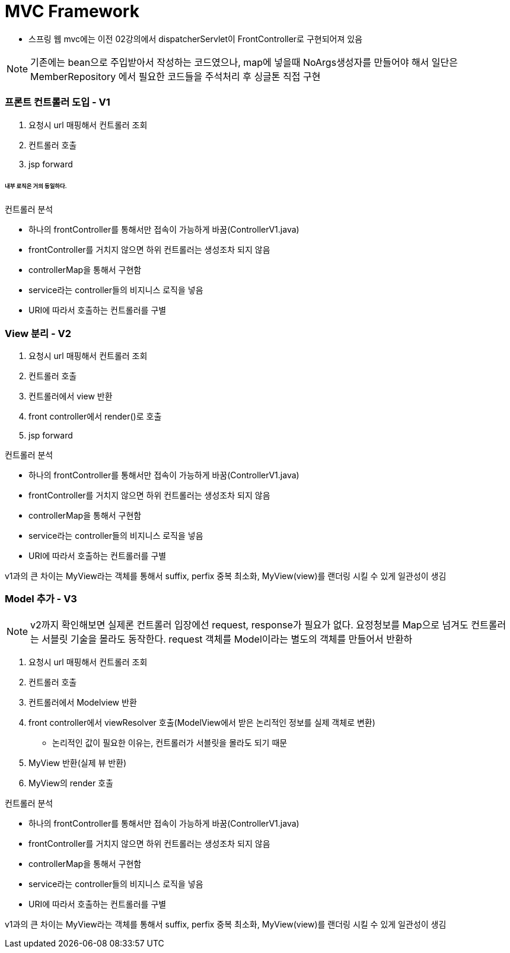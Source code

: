 # MVC Framework

* 스프링 웹 mvc에는 이전 02강의에서 dispatcherServlet이 FrontController로 구현되어져 있음

NOTE: 기존에는 bean으로 주입받아서 작성하는 코드였으나, map에 넣을때 NoArgs생성자를 만들어야 해서 일단은 MemberRepository 에서 필요한 코드들을 주석처리 후 싱글톤 직접 구현


### 프론트 컨트롤러 도입 - V1


1. 요청시 url 매핑해서 컨트롤러 조회
2. 컨트롤러 호출
3. jsp forward

###### 내부 로직은 거의 동일하다.

컨트롤러 분석

* 하나의 frontController를 통해서만 접속이 가능하게 바꿈(ControllerV1.java)
* frontController를 거치지 않으면 하위 컨트롤러는 생성조차 되지 않음
* controllerMap을 통해서 구현함
* service라는 controller들의 비지니스 로직을 넣음
* URI에 따라서 호출하는 컨트롤러를 구별


### View 분리 - V2

1. 요청시 url 매핑해서 컨트롤러 조회
2. 컨트롤러 호출
3. 컨트롤러에서 view 반환
4. front controller에서 render()로 호출
3. jsp forward

컨트롤러 분석

* 하나의 frontController를 통해서만 접속이 가능하게 바꿈(ControllerV1.java)
* frontController를 거치지 않으면 하위 컨트롤러는 생성조차 되지 않음
* controllerMap을 통해서 구현함
* service라는 controller들의 비지니스 로직을 넣음
* URI에 따라서 호출하는 컨트롤러를 구별

v1과의 큰 차이는 MyView라는 객체를 통해서 suffix, perfix 중복 최소화,
MyView(view)를 랜더링 시킬 수 있게 일관성이 생김

### Model 추가 - V3

NOTE: v2까지 확인해보면 실제론 컨트롤러 입장에선 request, response가 필요가 없다. 요정청보를 Map으로 넘겨도 컨트롤러는 서블릿 기술을 몰라도 동작한다.
request 객체를 Model이라는 별도의 객체를 만들어서 반환하

1. 요청시 url 매핑해서 컨트롤러 조회
2. 컨트롤러 호출
3. 컨트롤러에서 Modelview 반환
4. front controller에서 viewResolver 호출(ModelView에서 받은 논리적인 정보를 실제 객체로 변환)
** 논리적인 값이 필요한 이유는, 컨트롤러가 서블릿을 몰라도 되기 때문
5. MyView 반환(실제 뷰 반환)
6. MyView의 render 호출

컨트롤러 분석

* 하나의 frontController를 통해서만 접속이 가능하게 바꿈(ControllerV1.java)
* frontController를 거치지 않으면 하위 컨트롤러는 생성조차 되지 않음
* controllerMap을 통해서 구현함
* service라는 controller들의 비지니스 로직을 넣음
* URI에 따라서 호출하는 컨트롤러를 구별

v1과의 큰 차이는 MyView라는 객체를 통해서 suffix, perfix 중복 최소화,
MyView(view)를 랜더링 시킬 수 있게 일관성이 생김